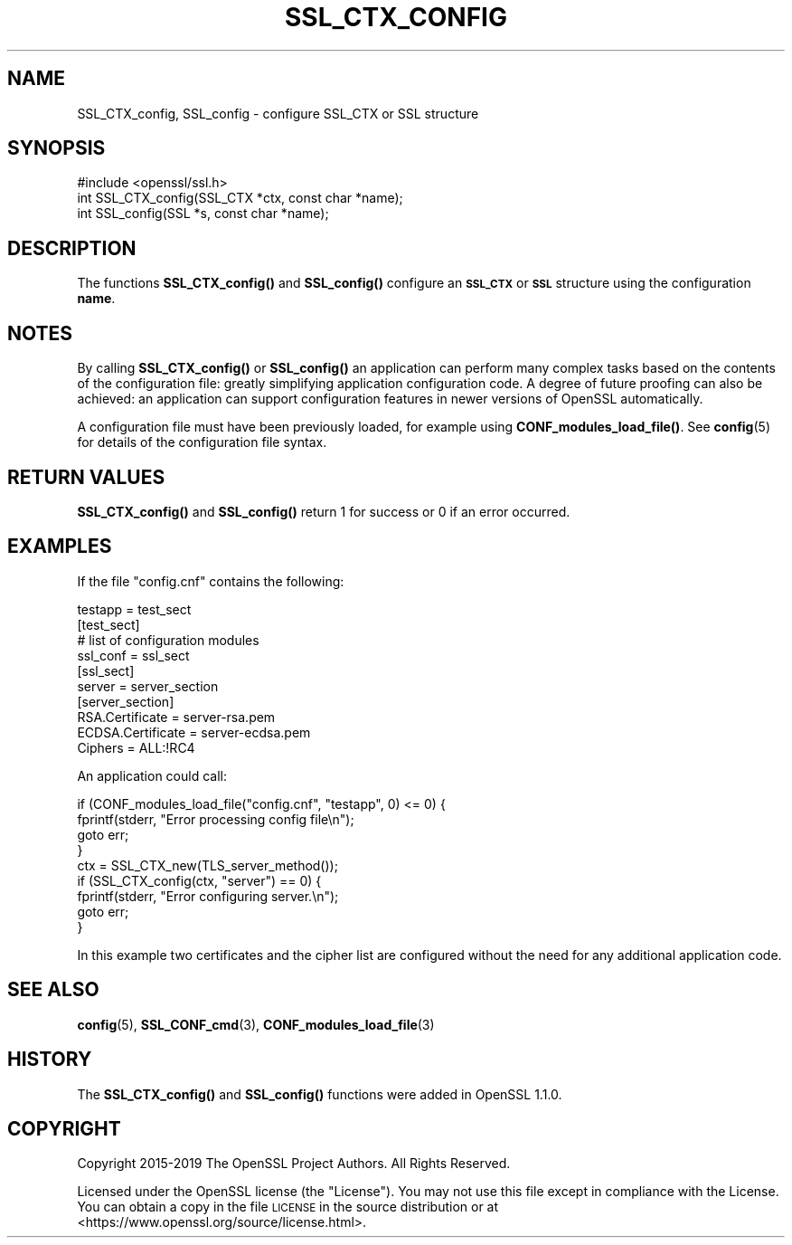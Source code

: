 .\" Automatically generated by Pod::Man 4.11 (Pod::Simple 3.35)
.\"
.\" Standard preamble:
.\" ========================================================================
.de Sp \" Vertical space (when we can't use .PP)
.if t .sp .5v
.if n .sp
..
.de Vb \" Begin verbatim text
.ft CW
.nf
.ne \\$1
..
.de Ve \" End verbatim text
.ft R
.fi
..
.\" Set up some character translations and predefined strings.  \*(-- will
.\" give an unbreakable dash, \*(PI will give pi, \*(L" will give a left
.\" double quote, and \*(R" will give a right double quote.  \*(C+ will
.\" give a nicer C++.  Capital omega is used to do unbreakable dashes and
.\" therefore won't be available.  \*(C` and \*(C' expand to `' in nroff,
.\" nothing in troff, for use with C<>.
.tr \(*W-
.ds C+ C\v'-.1v'\h'-1p'\s-2+\h'-1p'+\s0\v'.1v'\h'-1p'
.ie n \{\
.    ds -- \(*W-
.    ds PI pi
.    if (\n(.H=4u)&(1m=24u) .ds -- \(*W\h'-12u'\(*W\h'-12u'-\" diablo 10 pitch
.    if (\n(.H=4u)&(1m=20u) .ds -- \(*W\h'-12u'\(*W\h'-8u'-\"  diablo 12 pitch
.    ds L" ""
.    ds R" ""
.    ds C` ""
.    ds C' ""
'br\}
.el\{\
.    ds -- \|\(em\|
.    ds PI \(*p
.    ds L" ``
.    ds R" ''
.    ds C`
.    ds C'
'br\}
.\"
.\" Escape single quotes in literal strings from groff's Unicode transform.
.ie \n(.g .ds Aq \(aq
.el       .ds Aq '
.\"
.\" If the F register is >0, we'll generate index entries on stderr for
.\" titles (.TH), headers (.SH), subsections (.SS), items (.Ip), and index
.\" entries marked with X<> in POD.  Of course, you'll have to process the
.\" output yourself in some meaningful fashion.
.\"
.\" Avoid warning from groff about undefined register 'F'.
.de IX
..
.nr rF 0
.if \n(.g .if rF .nr rF 1
.if (\n(rF:(\n(.g==0)) \{\
.    if \nF \{\
.        de IX
.        tm Index:\\$1\t\\n%\t"\\$2"
..
.        if !\nF==2 \{\
.            nr % 0
.            nr F 2
.        \}
.    \}
.\}
.rr rF
.\"
.\" Accent mark definitions (@(#)ms.acc 1.5 88/02/08 SMI; from UCB 4.2).
.\" Fear.  Run.  Save yourself.  No user-serviceable parts.
.    \" fudge factors for nroff and troff
.if n \{\
.    ds #H 0
.    ds #V .8m
.    ds #F .3m
.    ds #[ \f1
.    ds #] \fP
.\}
.if t \{\
.    ds #H ((1u-(\\\\n(.fu%2u))*.13m)
.    ds #V .6m
.    ds #F 0
.    ds #[ \&
.    ds #] \&
.\}
.    \" simple accents for nroff and troff
.if n \{\
.    ds ' \&
.    ds ` \&
.    ds ^ \&
.    ds , \&
.    ds ~ ~
.    ds /
.\}
.if t \{\
.    ds ' \\k:\h'-(\\n(.wu*8/10-\*(#H)'\'\h"|\\n:u"
.    ds ` \\k:\h'-(\\n(.wu*8/10-\*(#H)'\`\h'|\\n:u'
.    ds ^ \\k:\h'-(\\n(.wu*10/11-\*(#H)'^\h'|\\n:u'
.    ds , \\k:\h'-(\\n(.wu*8/10)',\h'|\\n:u'
.    ds ~ \\k:\h'-(\\n(.wu-\*(#H-.1m)'~\h'|\\n:u'
.    ds / \\k:\h'-(\\n(.wu*8/10-\*(#H)'\z\(sl\h'|\\n:u'
.\}
.    \" troff and (daisy-wheel) nroff accents
.ds : \\k:\h'-(\\n(.wu*8/10-\*(#H+.1m+\*(#F)'\v'-\*(#V'\z.\h'.2m+\*(#F'.\h'|\\n:u'\v'\*(#V'
.ds 8 \h'\*(#H'\(*b\h'-\*(#H'
.ds o \\k:\h'-(\\n(.wu+\w'\(de'u-\*(#H)/2u'\v'-.3n'\*(#[\z\(de\v'.3n'\h'|\\n:u'\*(#]
.ds d- \h'\*(#H'\(pd\h'-\w'~'u'\v'-.25m'\f2\(hy\fP\v'.25m'\h'-\*(#H'
.ds D- D\\k:\h'-\w'D'u'\v'-.11m'\z\(hy\v'.11m'\h'|\\n:u'
.ds th \*(#[\v'.3m'\s+1I\s-1\v'-.3m'\h'-(\w'I'u*2/3)'\s-1o\s+1\*(#]
.ds Th \*(#[\s+2I\s-2\h'-\w'I'u*3/5'\v'-.3m'o\v'.3m'\*(#]
.ds ae a\h'-(\w'a'u*4/10)'e
.ds Ae A\h'-(\w'A'u*4/10)'E
.    \" corrections for vroff
.if v .ds ~ \\k:\h'-(\\n(.wu*9/10-\*(#H)'\s-2\u~\d\s+2\h'|\\n:u'
.if v .ds ^ \\k:\h'-(\\n(.wu*10/11-\*(#H)'\v'-.4m'^\v'.4m'\h'|\\n:u'
.    \" for low resolution devices (crt and lpr)
.if \n(.H>23 .if \n(.V>19 \
\{\
.    ds : e
.    ds 8 ss
.    ds o a
.    ds d- d\h'-1'\(ga
.    ds D- D\h'-1'\(hy
.    ds th \o'bp'
.    ds Th \o'LP'
.    ds ae ae
.    ds Ae AE
.\}
.rm #[ #] #H #V #F C
.\" ========================================================================
.\"
.IX Title "SSL_CTX_CONFIG 3"
.TH SSL_CTX_CONFIG 3 "2024-04-15" "1.1.1i" "OpenSSL"
.\" For nroff, turn off justification.  Always turn off hyphenation; it makes
.\" way too many mistakes in technical documents.
.if n .ad l
.nh
.SH "NAME"
SSL_CTX_config, SSL_config \- configure SSL_CTX or SSL structure
.SH "SYNOPSIS"
.IX Header "SYNOPSIS"
.Vb 1
\& #include <openssl/ssl.h>
\&
\& int SSL_CTX_config(SSL_CTX *ctx, const char *name);
\& int SSL_config(SSL *s, const char *name);
.Ve
.SH "DESCRIPTION"
.IX Header "DESCRIPTION"
The functions \fBSSL_CTX_config()\fR and \fBSSL_config()\fR configure an \fB\s-1SSL_CTX\s0\fR or
\&\fB\s-1SSL\s0\fR structure using the configuration \fBname\fR.
.SH "NOTES"
.IX Header "NOTES"
By calling \fBSSL_CTX_config()\fR or \fBSSL_config()\fR an application can perform many
complex tasks based on the contents of the configuration file: greatly
simplifying application configuration code. A degree of future proofing
can also be achieved: an application can support configuration features
in newer versions of OpenSSL automatically.
.PP
A configuration file must have been previously loaded, for example using
\&\fBCONF_modules_load_file()\fR. See \fBconfig\fR\|(5) for details of the configuration
file syntax.
.SH "RETURN VALUES"
.IX Header "RETURN VALUES"
\&\fBSSL_CTX_config()\fR and \fBSSL_config()\fR return 1 for success or 0 if an error
occurred.
.SH "EXAMPLES"
.IX Header "EXAMPLES"
If the file \*(L"config.cnf\*(R" contains the following:
.PP
.Vb 1
\& testapp = test_sect
\&
\& [test_sect]
\& # list of configuration modules
\&
\& ssl_conf = ssl_sect
\&
\& [ssl_sect]
\& server = server_section
\&
\& [server_section]
\& RSA.Certificate = server\-rsa.pem
\& ECDSA.Certificate = server\-ecdsa.pem
\& Ciphers = ALL:!RC4
.Ve
.PP
An application could call:
.PP
.Vb 4
\& if (CONF_modules_load_file("config.cnf", "testapp", 0) <= 0) {
\&     fprintf(stderr, "Error processing config file\en");
\&     goto err;
\& }
\&
\& ctx = SSL_CTX_new(TLS_server_method());
\&
\& if (SSL_CTX_config(ctx, "server") == 0) {
\&     fprintf(stderr, "Error configuring server.\en");
\&     goto err;
\& }
.Ve
.PP
In this example two certificates and the cipher list are configured without
the need for any additional application code.
.SH "SEE ALSO"
.IX Header "SEE ALSO"
\&\fBconfig\fR\|(5),
\&\fBSSL_CONF_cmd\fR\|(3),
\&\fBCONF_modules_load_file\fR\|(3)
.SH "HISTORY"
.IX Header "HISTORY"
The \fBSSL_CTX_config()\fR and \fBSSL_config()\fR functions were added in OpenSSL 1.1.0.
.SH "COPYRIGHT"
.IX Header "COPYRIGHT"
Copyright 2015\-2019 The OpenSSL Project Authors. All Rights Reserved.
.PP
Licensed under the OpenSSL license (the \*(L"License\*(R").  You may not use
this file except in compliance with the License.  You can obtain a copy
in the file \s-1LICENSE\s0 in the source distribution or at
<https://www.openssl.org/source/license.html>.

